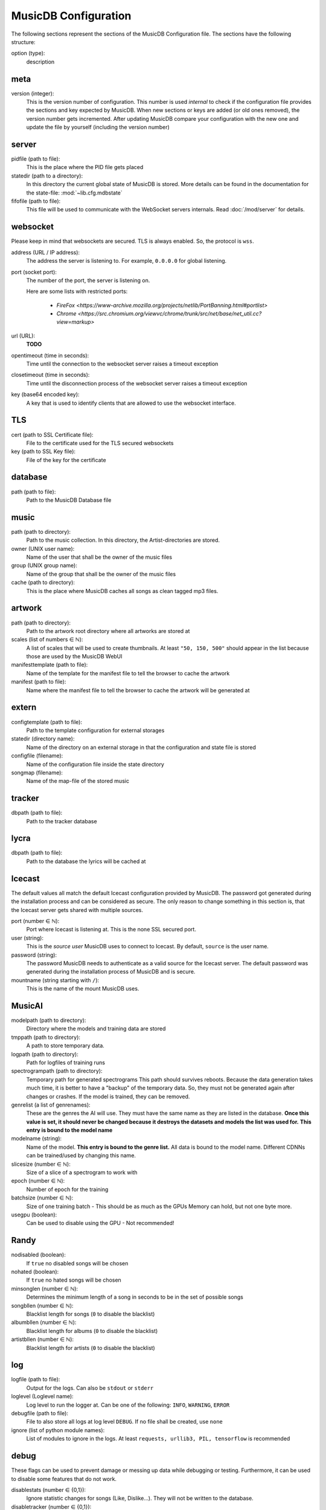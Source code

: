 
MusicDB Configuration
=====================

The following sections represent the sections of the MusicDB Configuration file.
The sections have the following structure:

option (type):
   description

meta
----

version (integer):
   This is the version number of configuration.
   This number is used *internal* to check if the configuration file provides the sections and key expected by MusicDB.
   When new sections or keys are added (or old ones removed), the version number gets incremented.
   After updating MusicDB compare your configuration with the new one and update the file by yourself (including the version number)

server
------

pidfile (path to file):
   This is the place where the PID file gets placed

statedir (path to a directory):
   In this directory the current global state of MusicDB is stored.
   More details can be found in the documentation for the state-file: :mod:`~lib.cfg.mdbstate`

fifofile (path to file):
   This file will be used to communicate with the WebSocket servers internals.
   Read :doc:`/mod/server` for details.

websocket
---------

Please keep in mind that websockets are secured.
TLS is always enabled.
So, the protocol is ``wss``.

address (URL / IP address):
   The address the server is listening to.
   For example, ``0.0.0.0`` for global listening.

port (socket port):
   The number of the port, the server is listening on.

   Here are some lists with restricted ports:

      * `FireFox <https://www-archive.mozilla.org/projects/netlib/PortBanning.html#portlist>`
      * `Chrome <https://src.chromium.org/viewvc/chrome/trunk/src/net/base/net_util.cc?view=markup>`

url (URL):
   **TODO**

opentimeout (time in seconds):
   Time until the connection to the websocket server raises a timeout exception

closetimeout (time in seconds):
   Time until the disconnection process of the websocket server raises a timeout exception

key (base64 encoded key):
   A key that is used to identify clients that are allowed to use the websocket interface.

TLS
---

cert (path to SSL Certificate file):
   File to the certificate used for the TLS secured websockets

key (path to SSL Key file):
   File of the key for the certificate

database
--------

path (path to file):
   Path to the MusicDB Database file

music
-----

path (path to directory):
   Path to the music collection.
   In this directory, the Artist-directories are stored.

owner (UNIX user name):
   Name of the user that shall be the owner of the music files

group (UNIX group name):
   Name of the group that shall be the owner of the music files

cache (path to directory):
   This is the place where MusicDB caches all songs as clean tagged mp3 files.
   
artwork
-------

path (path to directory):
   Path to the artwork root directory where all artworks are stored at

scales (list of numbers ∈ ℕ):
   A list of scales that will be used to create thumbnails. 
   At least ``"50, 150, 500"`` should appear in the list because those are used by the MusicDB WebUI

manifesttemplate (path to file):
   Name of the template for the manifest file to tell the browser to cache the artwork

manifest (path to file):
   Name where the manifest file to tell the browser to cache the artwork will be generated at

extern
------

configtemplate (path to file):
   Path to the template configuration for external storages

statedir (directory name):
   Name of the directory on an external storage in that the configuration and state file is stored

configfile (filename):
   Name of the configuration file inside the state directory

songmap (filename):
   Name of the map-file of the stored music


tracker
-------

dbpath (path to file):
   Path to the tracker database


lycra
-----

dbpath (path to file):
   Path to the database the lyrics will be cached at


Icecast
-------

The default values all match the default Icecast configuration provided by MusicDB.
The password got generated during the installation process and can be considered as secure.
The only reason to change something in this section is, that the Icecast server gets shared with multiple sources.

port (number ∈ ℕ):
   Port where Icecast is listening at.
   This is the none SSL secured port.

user (string):
   This is the *source user* MusicDB uses to connect to Icecast.
   By default, ``source`` is the user name.

password (string):
   The password MusicDB needs to authenticate as a valid source for the Icecast server.
   The default password was generated during the installation process of MusicDB and is secure.

mountname (string starting with ``/``):
   This is the name of the mount MusicDB uses.


MusicAI
-------

modelpath (path to directory):
   Directory where the models and training data are stored

tmppath (path to directory):
   A path to store temporary data.

logpath (path to directory):
   Path for logfiles of training runs

spectrogrampath (path to directory):
   Temporary path for generated spectrograms
   This path should survives reboots.
   Because the data generation takes much time,
   it is better to have a "backup" of the temporary data.
   So, they must not be generated again after changes or crashes.
   If the model is trained, they can be removed.

genrelist (a list of genrenames):
   These are the genres the AI will use.
   They must have the same name as they are listed in the database.
   **Once this value is set, it should never be changed because it destroys the datasets and models the list was used for.**
   **This entry is bound to the model name**

modelname (string):
   Name of the model.
   **This entry is bound to the genre list.**
   All data is bound to the model name.
   Different CDNNs can be trained/used by changing this name.

slicesize (number ∈ ℕ):
   Size of a slice of a spectrogram to work with

epoch (number ∈ ℕ):
   Number of epoch for the training

batchsize (number ∈ ℕ):
   Size of one training batch - This should be as much as the GPUs Memory can hold, but not one byte more.

usegpu (boolean):
   Can be used to disable using the GPU - Not recommended!


Randy
-----

nodisabled (boolean):
   If ``true`` no disabled songs will be chosen

nohated (boolean):
   If ``true`` no hated songs will be chosen

minsonglen (number ∈ ℕ):
   Determines the minimum length of a song in seconds to be in the set of possible songs

songbllen (number ∈ ℕ):
   Blacklist length for songs (``0`` to disable the blacklist)

albumbllen (number ∈ ℕ):
   Blacklist length for albums (``0`` to disable the blacklist)

artistbllen (number ∈ ℕ):
   Blacklist length for artists (``0`` to disable the blacklist)


log
---

logfile (path to file):
   Output for the logs. Can also be ``stdout`` or ``stderr``

loglevel (Loglevel name):
   Log level to run the logger at. Can be one of the following: ``INFO``, ``WARNING``, ``ERROR``

debugfile (path to file):
   File to also store all logs at log level ``DEBUG``.
   If no file shall be created, use ``none``

ignore (list of python module names):
   List of modules to ignore in the logs.
   At least ``requests, urllib3, PIL, tensorflow`` is recommended


debug
-----
These flags can be used to prevent damage or messing up data while debugging or testing.
Furthermore, it can be used to disable some features that do not work.

disablestats (number ∈ {0,1}):
   Ignore statistic changes for songs (Like, Dislike…).
   They will not be written to the database.

disabletracker (number ∈ {0,1}):
   Do not track the songs that were played

disableai (number ∈ {0,1}):
   Do not use AI related things.
   On weak computers this should be ``1``.

disabletagging (number ∈ {0,1}):
   Do not set or remove any tags for songs or albums


